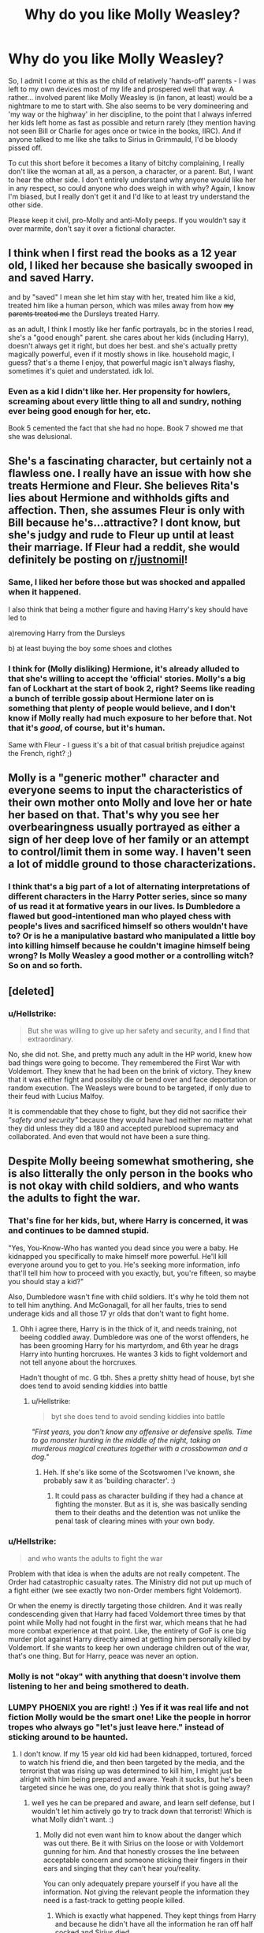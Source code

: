 #+TITLE: Why do you like Molly Weasley?

* Why do you like Molly Weasley?
:PROPERTIES:
:Author: Avalon1632
:Score: 40
:DateUnix: 1579813663.0
:DateShort: 2020-Jan-24
:FlairText: Discussion
:END:
So, I admit I come at this as the child of relatively 'hands-off' parents - I was left to my own devices most of my life and prospered well that way. A rather... involved parent like Molly Weasley is (in fanon, at least) would be a nightmare to me to start with. She also seems to be very domineering and 'my way or the highway' in her discipline, to the point that I always inferred her kids left home as fast as possible and return rarely (they mention having not seen Bill or Charlie for ages once or twice in the books, IIRC). And if anyone talked to me like she talks to Sirius in Grimmauld, I'd be bloody pissed off.

To cut this short before it becomes a litany of bitchy complaining, I really don't like the woman at all, as a person, a character, or a parent. But, I want to hear the other side. I don't entirely understand why anyone would like her in any respect, so could anyone who does weigh in with why? Again, I know I'm biased, but I really don't get it and I'd like to at least try understand the other side.

Please keep it civil, pro-Molly and anti-Molly peeps. If you wouldn't say it over marmite, don't say it over a fictional character.


** I think when I first read the books as a 12 year old, I liked her because she basically swooped in and saved Harry.

and by "saved" I mean she let him stay with her, treated him like a kid, treated him like a human person, which was miles away from how +my parents treated me+ the Dursleys treated Harry.

as an adult, I think I mostly like her fanfic portrayals, bc in the stories I read, she's a "good enough" parent. she cares about her kids (including Harry), doesn't always get it right, but does her best. and she's actually pretty magically powerful, even if it mostly shows in like. household magic, I guess? that's a theme I enjoy, that powerful magic isn't always flashy, sometimes it's quiet and understated. idk lol.
:PROPERTIES:
:Author: DireRavenstag
:Score: 16
:DateUnix: 1579832712.0
:DateShort: 2020-Jan-24
:END:

*** Even as a kid I didn't like her. Her propensity for howlers, screaming about every little thing to all and sundry, nothing ever being good enough for her, etc.

Book 5 cemented the fact that she had no hope. Book 7 showed me that she was delusional.
:PROPERTIES:
:Author: Nyanmaru_San
:Score: 12
:DateUnix: 1579833789.0
:DateShort: 2020-Jan-24
:END:


** She's a fascinating character, but certainly not a flawless one. I really have an issue with how she treats Hermione and Fleur. She believes Rita's lies about Hermione and withholds gifts and affection. Then, she assumes Fleur is only with Bill because he's...attractive? I dont know, but she's judgy and rude to Fleur up until at least their marriage. If Fleur had a reddit, she would definitely be posting on [[/r/justnomil][r/justnomil]]!
:PROPERTIES:
:Author: ArmYourFears
:Score: 16
:DateUnix: 1579839547.0
:DateShort: 2020-Jan-24
:END:

*** Same, I liked her before those but was shocked and appalled when it happened.

I also think that being a mother figure and having Harry's key should have led to

a)removing Harry from the Dursleys

b) at least buying the boy some shoes and clothes
:PROPERTIES:
:Author: Lalja
:Score: 6
:DateUnix: 1579850026.0
:DateShort: 2020-Jan-24
:END:


*** I think for (Molly disliking) Hermione, it's already alluded to that she's willing to accept the 'official' stories. Molly's a big fan of Lockhart at the start of book 2, right? Seems like reading a bunch of terrible gossip about Hermione later on is something that plenty of people would believe, and I don't know if Molly really had much exposure to her before that. Not that it's /good/, of course, but it's human.

Same with Fleur - I guess it's a bit of that casual british prejudice against the French, right? ;)
:PROPERTIES:
:Author: matgopack
:Score: 2
:DateUnix: 1579893844.0
:DateShort: 2020-Jan-24
:END:


** Molly is a "generic mother" character and everyone seems to input the characteristics of their own mother onto Molly and love her or hate her based on that. That's why you see her overbearingness usually portrayed as either a sign of her deep love of her family or an attempt to control/limit them in some way. I haven't seen a lot of middle ground to those characterizations.
:PROPERTIES:
:Author: ThatNewSockFeel
:Score: 40
:DateUnix: 1579815818.0
:DateShort: 2020-Jan-24
:END:

*** I think that's a big part of a lot of alternating interpretations of different characters in the Harry Potter series, since so many of us read it at formative years in our lives. Is Dumbledore a flawed but good-intentioned man who played chess with people's lives and sacrificed himself so others wouldn't have to? Or is he a manipulative bastard who manipulated a little boy into killing himself because he couldn't imagine himself being wrong? Is Molly Weasley a good mother or a controlling witch? So on and so forth.
:PROPERTIES:
:Author: SecretlyFBI
:Score: 8
:DateUnix: 1579841280.0
:DateShort: 2020-Jan-24
:END:


** [deleted]
:PROPERTIES:
:Score: 29
:DateUnix: 1579823407.0
:DateShort: 2020-Jan-24
:END:

*** u/Hellstrike:
#+begin_quote
  But she was willing to give up her safety and security, and I find that extraordinary.
#+end_quote

No, she did not. She, and pretty much any adult in the HP world, knew how bad things were going to become. They remembered the First War with Voldemort. They knew that he had been on the brink of victory. They knew that it was either fight and possibly die or bend over and face deportation or random execution. The Weasleys were bound to be targeted, if only due to their feud with Lucius Malfoy.

It is commendable that they chose to fight, but they did not sacrifice their /"safety and security"/ because they would have had neither no matter what they did unless they did a 180 and accepted pureblood supremacy and collaborated. And even that would not have been a sure thing.
:PROPERTIES:
:Author: Hellstrike
:Score: 3
:DateUnix: 1579829103.0
:DateShort: 2020-Jan-24
:END:


** Despite Molly beeing somewhat smothering, she is also litterally the only person in the books who is not okay with child soldiers, and who wants the adults to fight the war.
:PROPERTIES:
:Author: luminphoenix
:Score: 31
:DateUnix: 1579817792.0
:DateShort: 2020-Jan-24
:END:

*** That's fine for her kids, but, where Harry is concerned, it was and continues to be damned stupid.

"Yes, You-Know-Who has wanted you dead since you were a baby. He kidnapped you specifically to make himself more powerful. He'll kill everyone around you to get to you. He's seeking more information, info that'll tell him how to proceed with you exactly, but, you're fifteen, so maybe you should stay a kid?"

Also, Dumbledore wasn't fine with child soldiers. It's why he told them not to tell him anything. And McGonagall, for all her faults, tries to send underage kids and all those 17 yr olds that don't want to fight home.
:PROPERTIES:
:Author: Ash_Lestrange
:Score: 13
:DateUnix: 1579823777.0
:DateShort: 2020-Jan-24
:END:

**** Ohh i agree there, Harry is in the thick of it, and needs training, not beeing coddled away. Dumbledore was one of the worst offenders, he has been grooming Harry for his martyrdom, and 6th year he drags Harry into hunting horcruxes. He wantes 3 kids to fight voldemort and not tell anyone about the horcruxes.

Hadn't thought of mc. G tbh. Shes a pretty shitty head of house, byt she does tend to avoid sending kiddies into battle
:PROPERTIES:
:Author: luminphoenix
:Score: 6
:DateUnix: 1579826389.0
:DateShort: 2020-Jan-24
:END:

***** u/Hellstrike:
#+begin_quote
  byt she does tend to avoid sending kiddies into battle
#+end_quote

/"First years, you don't know any offensive or defensive spells. Time to go monster hunting in the middle of the night, taking on murderous magical creatures together with a crossbowman and a dog."/
:PROPERTIES:
:Author: Hellstrike
:Score: 8
:DateUnix: 1579828841.0
:DateShort: 2020-Jan-24
:END:

****** Heh. If she's like some of the Scotswomen I've known, she probably saw it as 'building character'. :)
:PROPERTIES:
:Author: Avalon1632
:Score: 3
:DateUnix: 1579862597.0
:DateShort: 2020-Jan-24
:END:

******* It could pass as character building if they had a chance at fighting the monster. But as it is, she was basically sending them to their deaths and the detention was not unlike the penal task of clearing mines with your own body.
:PROPERTIES:
:Author: Hellstrike
:Score: 2
:DateUnix: 1579865715.0
:DateShort: 2020-Jan-24
:END:


*** u/Hellstrike:
#+begin_quote
  and who wants the adults to fight the war
#+end_quote

Problem with that idea is when the adults are not really competent. The Order had catastrophic casualty rates. The Ministry did not put up much of a fight either (we see exactly two non-Order members fight Voldemort).

Or when the enemy is directly targeting those children. And it was really condescending given that Harry had faced Voldemort three times by that point while Molly had not fought in the first war, which means that he had more combat experience at that point. Like, the entirety of GoF is one big murder plot against Harry directly aimed at getting him personally killed by Voldemort. If she wants to keep her own underage children out of the war, that's one thing. But for Harry, peace was never an option.
:PROPERTIES:
:Author: Hellstrike
:Score: 5
:DateUnix: 1579828538.0
:DateShort: 2020-Jan-24
:END:


*** Molly is not "okay" with anything that doesn't involve them listening to her and being smothered to death.
:PROPERTIES:
:Author: Nyanmaru_San
:Score: 4
:DateUnix: 1579833457.0
:DateShort: 2020-Jan-24
:END:


*** LUMPY PHOENIX you are right! :) Yes if it was real life and not fiction Molly would be the smart one! Like the people in horror tropes who always go "let's just leave here." instead of sticking around to be haunted.
:PROPERTIES:
:Score: 2
:DateUnix: 1579819370.0
:DateShort: 2020-Jan-24
:END:

**** I don't know. If my 15 year old kid had been kidnapped, tortured, forced to watch his friend die, and then been targeted by the media, and the terrorist that was rising up was determined to kill him, I might just be alright with him being prepared and aware. Yeah it sucks, but he's been targeted since he was one, do you really think that shot is going away?
:PROPERTIES:
:Author: Just__A__Commenter
:Score: 6
:DateUnix: 1579822781.0
:DateShort: 2020-Jan-24
:END:

***** well yes he can be prepared and aware, and learn self defense, but I wouldn't let him actively go try to track down that terrorist! Which is what Molly didn't want. :)
:PROPERTIES:
:Score: 2
:DateUnix: 1579825166.0
:DateShort: 2020-Jan-24
:END:

****** Molly did not even want him to know about the danger which was out there. Be it with Sirius on the loose or with Voldemort gunning for him. And that honestly crosses the line between acceptable concern and someone sticking their fingers in their ears and singing that they can't hear you/reality.

You can only adequately prepare yourself if you have all the information. Not giving the relevant people the information they need is a fast-track to getting people killed.
:PROPERTIES:
:Author: Hellstrike
:Score: 5
:DateUnix: 1579828748.0
:DateShort: 2020-Jan-24
:END:

******* Which is exactly what happened. They kept things from Harry and because he didn't have all the information he ran off half cocked and Sirius died.
:PROPERTIES:
:Author: Just__A__Commenter
:Score: 6
:DateUnix: 1579882697.0
:DateShort: 2020-Jan-24
:END:


******* Yes that is a good point Hellstrike, I agree! :)
:PROPERTIES:
:Score: 1
:DateUnix: 1579829259.0
:DateShort: 2020-Jan-24
:END:


** Personally, I hate her. Canon, and even Fanon. In earlier series I just think of her as annoying overbearing mother, but it certainly cemented to hate in book five, there are so many scenes I hate about her there, with the one I rememver the most are where she keep vanishing the twins hard experiments and sidelining them when Ron get a prefect badge, yelling that "Everyone in the family became prefect".
:PROPERTIES:
:Author: Dhiyfal
:Score: 6
:DateUnix: 1579898956.0
:DateShort: 2020-Jan-25
:END:


** She's supposed to seem overbearing. We're looking at her from Harry's perspective, and not only is Harry used to abusive parents, but he feels entitled as a teenager to be involved in war and Molly is the only one who says he shouldn't.

As an adult who has worked with kids ages 0 to 18, I see Molly as one of the only adults with any sense. It's our responsibility as adults to raise children into adults and to protect them until they can protect themselves. If I were faced with a teenage boy who'd been orphaned, abused, and pushed into multiple life-threatening situations every year since he was eleven, my feeling would be that the only reasonable response would be to protect him. Give him an environment to heal from his trauma while the adults deal with the gore and horror of war, because clearly adults have failed him and he deserves better.

That, and the fact that she's strong and brave makes her a good character to me. She's domineering because she has to be; she has seven children with very strong personalities, she had them during wartime, and she has a husband with a low-paying job (and it's implied that he's chosen to remain in that low-paying job despite his family's financial situation because of how much he loves it). She had to be strong and domineering in order to wrangle her kids in such a way to keep them fed, safe, and out of legal trouble (because look me in the eye and tell me that Fred and George weren't partially kept in line by a fear of their mother). Not only that, but Molly has a lot of love; she found out that Harry wasn't going to get any love during Christmas, so despite her lack of financial resources, she made eight sweaters and eight sets of fudge instead of seven of each so that a boy she never met would have Christmas presents. And she always kept it up. She saw that Harry needed a mother, and she embraced him as a mother.

I feel like a lot of a person's opinions on Molly is based on a person's opinions of what an adult owes children. Do we owe it to them to look out for their best interests even if they don't want us to? As a teacher, I believe that is a responsibility we have as adults, and I think Molly took her responsibility to her children very seriously.
:PROPERTIES:
:Author: SecretlyFBI
:Score: 13
:DateUnix: 1579840936.0
:DateShort: 2020-Jan-24
:END:

*** When I said overbearing/domineering, I meant more of the 'Fred, George, your dreams are crap and nonsense, why don't you get a job in the Ministry like your respectable brother that you don't really seem to like all that much' sentiment rather than the anti-child soldier aspects. The latter I can see the sentiment in, despite the lack of pragmatism there. The former domineering 'you will get respectable jobs and not waste your time with your dreams'/'My way is the best way, you're just too young to know better' thing seems eminently... dislikeable to me. While I'm sure I'm putting a negative phrasing on something you see positively and I'm not trying to lead you into claiming yourself something negative, you seem to see that attitude as a positive? A responsibility, even? I'm just curious about your thoughts, no judgement. My opinion is my opinion, your opinion is yours and all that.

I can see the love and caring of a Harry she'd never met thing. I think that's probably the argument I understand most. All that 'do what was right instead of what was easy' stuff that the series so passionately espouses. And the strong hand on the rudder that steers the Weasley ship thing makes sense as well. I imagine Mr Weasley is rather a hands-off parent who'll support the shenanigans instead of control them (his reaction to 'we broke Harry Potter out of his house!', for example) so Mrs Weasley had to become a disciplinarian to balance that out, right?

That's a really interesting view, that our opinion of her is based on what we think adults owe children. I like it. It certainly fits our two viewpoints. I come at it from five years in youth mental health and social work services and I've seen so many young people who've been fucked over by domineering parents like that. Adulthood and parenthood doesn't automatically make you qualified to teach or guide kids to do anything, in my experience. I've only seen parents like that breed resentment in their children and relief when they finally get out of that environment. A responsibility, yes, but a responsibility so often misused. I've never really seen the positive side of that like I'm assuming you have. Do children of 'domineering'-labelled parents in your locality seem to turn out traditionally 'well', in your experience?
:PROPERTIES:
:Author: Avalon1632
:Score: 5
:DateUnix: 1579861966.0
:DateShort: 2020-Jan-24
:END:

**** For me, it makes sense if I put myself in her shoes. She's a woman who's raised her children in poverty because her husband ‘followed his dreams', and she already has two sons in highly dangerous professions. For me, her ‘you shouldn't open a shop, you should go to the ministry' is ‘I don't want you to be poor and struggling all your life.' I think it's a mistake, and I think it's meant to be a mistake, but it comes from a place of love.

And that's the thing with any parenting style, I think. There's no one perfect kind of parent because different kids have different temperaments and needs, and there's always such a thing as overdoing it. There's a difference between having a strict curfew for your teenager and forcing them to show you their texts, just as there's a difference between giving your child unfettered internet access and not paying attention to whether or not they come home at night. I think Molly can overdo it sometimes, but I think that makes a better character and I don't find her mistakes damning as a person.

I think you were more likely to see the extreme cases than I was. For me, parents that leaned more towards domineering have, by and large, been my best ally with kids. When I say things like, “I'm concerned about your child and think they may need learning disability testing,” “Your son/daughter is bullying another kid,” “Your child isn't doing the homework and is at risk of failing,” it's the parents that lean domineering who commit to helping me fix the issue, and the parents that lean hands-off that tell me they'll do something and then never do it, and thus it's the kids with the domineering parents who are more likely to get that intervention at home that they need to succeed in school when they're struggling. It's not fun for the kids to have their parents in constant contact with me to make sure they've turned in their homework and they gave so and so an apology note for doing a nasty thing, but it's necessary to help them build habits they need for school and to learn what is and isn't acceptable. (On top of that, I've worked with a lot of kids who came from impoverished backgrounds, so it was extra important to teach them these things early because the cops wouldn't give them the leeway they'd give my richer students if they stepped out of line.)
:PROPERTIES:
:Author: SecretlyFBI
:Score: 5
:DateUnix: 1579883896.0
:DateShort: 2020-Jan-24
:END:

***** That's really interesting to hear. Well, read, but you know what I mean. I've never really seen the positive end of that parenting dynamic, so it's professionally fascinating to get a view into that. I'm very glad to hear somebody is using that dynamic to help children do well in life. Short term bad for long term good, right?

I know this might skirt professional or personal confidences (I'm not sure of the legalities/policies in the US), so please feel free to tell me to bugger off if I'm nosing where you can't answer - Do you, for lack of a better term, get involved in the mechanics of that process of... repair and adjustment in the child? (ie. "Here's some ways to help your child get around bullying/talk to your child about this issue", etc) Or is it more of a 'let the parents know about it, then keep them updated about how it seems to be changing the kid in school time' experience for you?

I very much agree with your second point. There are patterns in people, sure, but we're all unique combinations of different patterns (a la Genetics) and thus each unique combination requires a unique approach to nurture and guide the child with it.

I definitely hadn't seen your first point before, though. When put that way, she really makes sense as a character. Well-meant mistakes really are a thing in Harry Potter, huh?
:PROPERTIES:
:Author: Avalon1632
:Score: 2
:DateUnix: 1579952752.0
:DateShort: 2020-Jan-25
:END:


*** I was about to say this, but you did it for me.
:PROPERTIES:
:Author: Amata69
:Score: 1
:DateUnix: 1579861024.0
:DateShort: 2020-Jan-24
:END:


** I don't like her. I think she and Arthur are highly financially irresponsible, she shows sheer favouritism to her children which causes significant issues to her 3rd and youngest sons and she is the nightmare Mother-in-Law of the future (poor Hermione!)
:PROPERTIES:
:Score: 6
:DateUnix: 1579884682.0
:DateShort: 2020-Jan-24
:END:


** I always thought rowling /intended/ for molly to be a good mother, she just didnt realize that alot of what molly did was pretty bad. (like how dumbledore was intended to be wise and all-loving only to come off as manipulative and how snape was intended to be courageous and brave only to come off as an obsessive creep.)
:PROPERTIES:
:Author: ihiind
:Score: 8
:DateUnix: 1579839795.0
:DateShort: 2020-Jan-24
:END:


** I'm from parents that were more hands off as well, but just because that worked for us, doesn't mean it's good for everyone.

Harry really craves familial affection. He feels envious when he sees the loving goodbye of the Weasleys when he first takes the Hogwarts Express. Adults have always been a huge disappointment for him, but that doesn't stop him from wanting what should have been there for him to begin with.

In that sense I think Molly was very good for him. She did not beat around the bush when she expressed how much she cared for him and I think Harry benefitted from that. The small gestures of kindness, the warmth behind her constant worrying, and just the stark contrast of all the heaps of food she dropped on his plate compared to how hard it was to feed himself at the Dursleys... I don't know, I think it was like a soothing balm for Harry.

However, Harry at least subconsciously realises that Molly isn't the person he can confide in. He reaches out to Sirius or even Arthur rather than that he reaches out to Molly.

I knew that, while I was mostly left to my own devices, I still had my parents' support when I needed it. If I had a problem, I knew my parents would listen and wouldn't back down in their attempt to help me. Harry had no such security; he had been abused and left alone by any adult he encountered. He had to do everything alone for so long that I think he needed one adult to stand up and make it absolutely clear that he was receiving their affection. No subtlety that would leave him wondering if they were truly accepting of him.

That is why I like Molly's character. She contributed to something Harry needed, and she did it without fully realising how important it was, or even if it was the right approach. She did it by being her sometimes annoying, overbearing, and smothering self; she did it because she wanted to; it simply seemed right to her. And that's just it, isn't it? The perfect parent doesn't exist, but I never doubted Molly's intentions or feelings. Sure, she made me groan or be angry at her with some of her behaviour, but that's also just part of having parents. Or family in general, I suppose.
:PROPERTIES:
:Author: The_Lady_Eternal
:Score: 3
:DateUnix: 1579886986.0
:DateShort: 2020-Jan-24
:END:


** She'd do better if she did less public humiliation and being more supportive to the dreams of her own children but no she's very overprotective and ..well is a helicopter Parent her husband is a pushover went it comes to her the need money but she won't work (I mean if she didn't want to leave the kids she could sell potions to the apothecary) you get me feel
:PROPERTIES:
:Author: NovaTruly
:Score: 2
:DateUnix: 1579884439.0
:DateShort: 2020-Jan-24
:END:


** hated Molly in order of the phoenix
:PROPERTIES:
:Author: jt186
:Score: 2
:DateUnix: 1579918831.0
:DateShort: 2020-Jan-25
:END:


** I don't like her just disregard the fact that your kids said his windows were barred and don't sky the one they rescue/kidnapped happened
:PROPERTIES:
:Author: BrilliantTarget
:Score: 2
:DateUnix: 1579830352.0
:DateShort: 2020-Jan-24
:END:


** Harry Potter is full of characters that mean well but completely screw things up because of it. Dumbledore always tried to gove Harry a normal childhood but ended up hurting him because of it. Snape just wanted to be with Lily but ruined things in an attempt to fit in. Molly just wants to show her kids how much she loves them and that nobody is left out in the big family, but she becomes too much and pushes them away. Hermione just wants to do well and answer the questions teachers ask but comes on too strong and her pushing of others to be like her pushes them away. Lots of the characters go to far and end up giving the opposite effect that they wanted.
:PROPERTIES:
:Author: jasoneill23
:Score: 2
:DateUnix: 1579861565.0
:DateShort: 2020-Jan-24
:END:


** Molly reminds me of my own mother. High expectations, little praise, not really one to give gifts, overbearing, etc.
:PROPERTIES:
:Author: YOB1997
:Score: 2
:DateUnix: 1579814065.0
:DateShort: 2020-Jan-24
:END:

*** u/boomberrybella:
#+begin_quote
  not really one to give gifts
#+end_quote

Can you expand on that? She gives hand knit sweaters and candy at Christmas, candy at Easter. They took a family vacation when finances allowed
:PROPERTIES:
:Author: boomberrybella
:Score: 14
:DateUnix: 1579823738.0
:DateShort: 2020-Jan-24
:END:

**** It's more about dissatisfaction instead of quantity: re gifts imo. Fun fact: buying enough wool to knit one sweater is /not cheap/. And she made 8 of them. Of course, magic is a thing... but 8 sweaters? Holy crap.
:PROPERTIES:
:Author: hrmdurr
:Score: 4
:DateUnix: 1579827158.0
:DateShort: 2020-Jan-24
:END:

***** u/YOB1997:
#+begin_quote
  It's more about dissatisfaction instead of quantity: re gifts imo.
#+end_quote

Exactly. Why can't she make a sweater colour that Ron likes instead of maroon all the time? She could buy different colours of wool, or buy white and dye it magically or non-magically, or buy it in one colour and use a Colour-Change Charm. There are so many options here as she just puts in the least amount of effort. Ron's the most vocal about it but I'm sure the others aren't too thrilled either.
:PROPERTIES:
:Author: YOB1997
:Score: 6
:DateUnix: 1579835237.0
:DateShort: 2020-Jan-24
:END:


***** u/Hellstrike:
#+begin_quote
  buying enough wool to knit one sweater is not cheap. And she made 8 of them. Of course, magic is a thing... but 8 sweaters? Holy crap
#+end_quote

You can transfigure a few tons of stuff in one go. You learn to create complex animals by year three. You can duplicate things. Canon transfiguration is permanent. You can also animate/automate the needles, which you can create out of sticks. (Hermione implies roughly 120 tons in GoF if you go with the volume of a dragon and the density of iron).

With magic, all she would have needed was a few minutes of spellwork, two sticks and one ball of wool. Whether or not she was capable of the necessary spellwork is a different debate, but unless it is food or made out of gold, you can create almost anything with magic. Hell, she could have transfigured the entire sweater in one go (still way easier than even a mouse).
:PROPERTIES:
:Author: Hellstrike
:Score: -2
:DateUnix: 1579829404.0
:DateShort: 2020-Jan-24
:END:

****** That make the gift of a hand knit sweaters all the more meaningful
:PROPERTIES:
:Author: boomberrybella
:Score: 2
:DateUnix: 1579829968.0
:DateShort: 2020-Jan-24
:END:


****** Yeah. I'm not disputing that! My point is more that... with how poor the family is portrayed, that is /not/ a cheap way to give gifts unless magic is involved. In Canada, enough skeins for a wool sweater is $60 minimum for a tween or young teenager. This is with the cheapest yarn you can get that isn't acrylic.
:PROPERTIES:
:Author: hrmdurr
:Score: 1
:DateUnix: 1579830037.0
:DateShort: 2020-Jan-24
:END:


****** But transfiguration isn't permanent if it was how. Would the Weasley be poor
:PROPERTIES:
:Author: BrilliantTarget
:Score: 1
:DateUnix: 1579830256.0
:DateShort: 2020-Jan-24
:END:

******* There is no indication that canon transfiguration wears off at all AFAI. If you know more, please give me the quote from the books.

And the obvious answer would be poor management of their income. Just look at how they spent their lottery winnings. Most was gone after three months. Inherited debt would be the other easy explanation.
:PROPERTIES:
:Author: Hellstrike
:Score: 1
:DateUnix: 1579830597.0
:DateShort: 2020-Jan-24
:END:


*** See, I think that's part of what's confusing me. Is that... something you like? Or does that just make her an interesting character for you?
:PROPERTIES:
:Author: Avalon1632
:Score: 1
:DateUnix: 1579814540.0
:DateShort: 2020-Jan-24
:END:

**** If you don't mind my asking, of course. I am just a random internet person.
:PROPERTIES:
:Author: Avalon1632
:Score: 1
:DateUnix: 1579814559.0
:DateShort: 2020-Jan-24
:END:

***** Molly in fanon is often seen as what many people think of a "perfect mother". Overbearing turns into a good quality, being present in your child's life and guiding them (ignoring how Molly may do that a little too much). Ultimately, I think what made people love Molly so much in the end (not that they didn't already, but what sealed the deal) was the famous "Not my daughter" line. Being willing to stand up to an insane murderer, dueling them and coming out on top, all for the sake of her children. Ultimately, yes, she may be overbearing, but absolutely no one can question whether or not she loves her children, something not every parent can claim, as quite often teenagers doubt that.
:PROPERTIES:
:Author: FiloVocalo
:Score: 5
:DateUnix: 1579817454.0
:DateShort: 2020-Jan-24
:END:

****** She is also very kind, she did take harry in the summer and for a poor family the cost of feeding one extra child is not easy.
:PROPERTIES:
:Author: ninjaasdf
:Score: 8
:DateUnix: 1579822454.0
:DateShort: 2020-Jan-24
:END:

******* Yes Ninja she's so nice I love her. :)
:PROPERTIES:
:Score: 1
:DateUnix: 1579825196.0
:DateShort: 2020-Jan-24
:END:


**** I hate it.
:PROPERTIES:
:Author: YOB1997
:Score: 0
:DateUnix: 1579817662.0
:DateShort: 2020-Jan-24
:END:


** i get it but after reading the books i just chalked up her tendencies to having lived through the first war and having lost family that she does everything possible to keep them out of harms way without realizing that she is stifling them
:PROPERTIES:
:Author: Kingslayer629736
:Score: 1
:DateUnix: 1579858045.0
:DateShort: 2020-Jan-24
:END:


** She's wholesome.
:PROPERTIES:
:Author: 123HG321
:Score: 1
:DateUnix: 1579852085.0
:DateShort: 2020-Jan-24
:END:

*** How so?
:PROPERTIES:
:Author: Avalon1632
:Score: 2
:DateUnix: 1579862289.0
:DateShort: 2020-Jan-24
:END:

